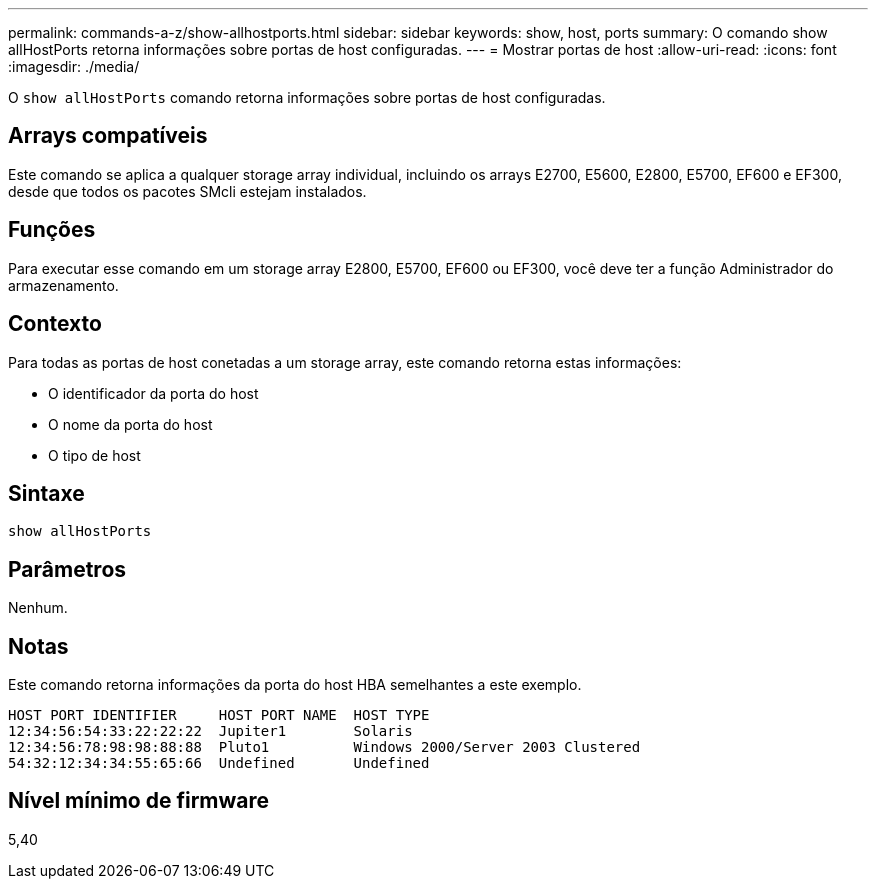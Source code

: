 ---
permalink: commands-a-z/show-allhostports.html 
sidebar: sidebar 
keywords: show, host, ports 
summary: O comando show allHostPorts retorna informações sobre portas de host configuradas. 
---
= Mostrar portas de host
:allow-uri-read: 
:icons: font
:imagesdir: ./media/


[role="lead"]
O `show allHostPorts` comando retorna informações sobre portas de host configuradas.



== Arrays compatíveis

Este comando se aplica a qualquer storage array individual, incluindo os arrays E2700, E5600, E2800, E5700, EF600 e EF300, desde que todos os pacotes SMcli estejam instalados.



== Funções

Para executar esse comando em um storage array E2800, E5700, EF600 ou EF300, você deve ter a função Administrador do armazenamento.



== Contexto

Para todas as portas de host conetadas a um storage array, este comando retorna estas informações:

* O identificador da porta do host
* O nome da porta do host
* O tipo de host




== Sintaxe

[listing]
----
show allHostPorts
----


== Parâmetros

Nenhum.



== Notas

Este comando retorna informações da porta do host HBA semelhantes a este exemplo.

[listing]
----
HOST PORT IDENTIFIER     HOST PORT NAME  HOST TYPE
12:34:56:54:33:22:22:22  Jupiter1        Solaris
12:34:56:78:98:98:88:88  Pluto1          Windows 2000/Server 2003 Clustered
54:32:12:34:34:55:65:66  Undefined       Undefined
----


== Nível mínimo de firmware

5,40

